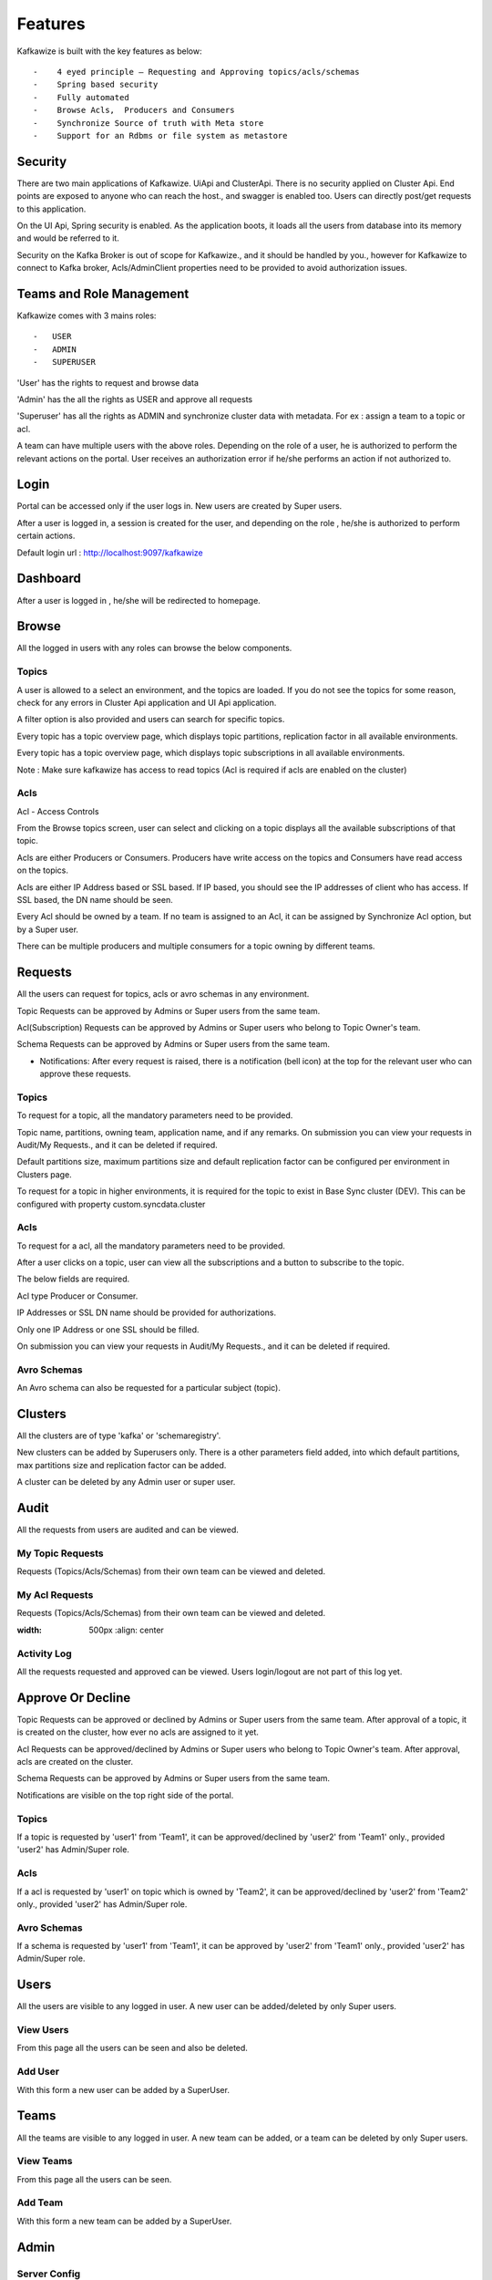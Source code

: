 Features
========

Kafkawize is built with the key features as below::

   -    4 eyed principle – Requesting and Approving topics/acls/schemas
   -    Spring based security
   -    Fully automated
   -    Browse Acls,  Producers and Consumers
   -    Synchronize Source of truth with Meta store
   -    Support for an Rdbms or file system as metastore

Security
--------
There are two main applications of Kafkawize. UiApi and ClusterApi. There is no security applied on Cluster Api. End points are exposed to anyone who can reach the host., and swagger is enabled too. Users can directly post/get requests to this application.

On the UI Api, Spring security is enabled. As the application boots, it loads all the users from database into its memory and would be referred to it.

Security on the Kafka Broker is out of scope for Kafkawize., and it should be handled by you., however for Kafkawize to connect to Kafka broker, Acls/AdminClient properties need to be provided to avoid authorization issues.

Teams and Role Management
-------------------------

Kafkawize comes with 3 mains roles::

    -   USER
    -   ADMIN
    -   SUPERUSER

'User' has the rights to request and browse data

'Admin' has the all the rights as USER and approve all requests

'Superuser' has all the rights as ADMIN and synchronize cluster data with metadata. For ex : assign a team to a topic or acl.

A team can have multiple users with the above roles. Depending on the role of a user, he is authorized to perform the relevant actions on the portal.
User receives an authorization error if he/she performs an action if not authorized to.

Login
-----

Portal can be accessed only if the user logs in. New users are created by Super users.

After a user is logged in, a session is created for the user, and depending on the role , he/she is authorized to perform certain actions.

Default login url : http://localhost:9097/kafkawize

.. image:: _static/images/login.JPG
    :width: 500px
    :align: center

Dashboard
---------
After a user is logged in , he/she will be redirected to homepage.

.. image:: _static/images/Dashboard.JPG
    :width: 500px
    :align: center


Browse
------

All the logged in users with any roles can browse the below components.

Topics
~~~~~~
A user is allowed to a select an environment, and the topics are loaded. If you do not see the topics for some reason, check for any errors in Cluster Api application and UI Api application.

A filter option is also provided and users can search for specific topics.

.. image:: _static/images/BrowseTopics.JPG
    :width: 500px
    :align: center

Every topic has a topic overview page, which displays topic partitions, replication factor in all available environments.

Every topic has a topic overview page, which displays topic subscriptions in all available environments.

Note : Make sure kafkawize has access to read topics (Acl is required if acls are enabled on the cluster)

Acls
~~~~
Acl - Access Controls

From the Browse topics screen, user can select and clicking on a topic displays all the available subscriptions of that topic.

.. image:: _static/images/ViewAcls.JPG
    :width: 500px
    :align: center

Acls are either Producers or Consumers. Producers have write access on the topics and Consumers have read access on the topics.

Acls are either IP Address based or SSL based. If IP based, you should see the IP addresses of client who has access. If SSL based, the DN name should be seen.

Every Acl should be owned by a team. If no team is assigned to an Acl, it can be assigned by Synchronize Acl option, but by a Super user.

There can be multiple producers and multiple consumers for a topic owning by different teams.

Requests
--------

All the users can request for topics, acls or avro schemas in any environment.

Topic Requests can be approved by Admins or Super users from the same team.

Acl(Subscription) Requests can be approved by Admins or Super users who belong to Topic Owner's team.

Schema Requests can be approved by Admins or Super users from the same team.

- Notifications: After every request is raised, there is a notification (bell icon) at the top for the relevant user who can approve these requests.

Topics
~~~~~~
To request for a topic, all the mandatory parameters need to be provided.

.. image:: _static/images/RequestTopic.JPG
    :width: 500px
    :align: center

Topic name, partitions, owning team, application name, and if any remarks. On submission you can view your requests in Audit/My Requests., and it can be deleted if required.

Default partitions size, maximum partitions size and default replication factor can be configured per environment in Clusters page.

To request for a topic in higher environments, it is required for the topic to exist in Base Sync cluster (DEV). This can be configured with property custom.syncdata.cluster

Acls
~~~~
To request for a acl, all the mandatory parameters need to be provided.

.. image:: _static/images/RequestACL.JPG
    :width: 500px
    :align: center

After a user clicks on a topic, user can view all the subscriptions and a button to subscribe to the topic.

The below fields are required.

Acl type Producer or Consumer.

IP Addresses or SSL DN name should be provided for authorizations.

Only one IP Address or one SSL should be filled.

On submission you can view your requests in Audit/My Requests., and it can be deleted if required.

Avro Schemas
~~~~~~~~~~~~

An Avro schema can also be requested for a particular subject (topic).

.. image:: _static/images/RequestSchema.JPG
    :width: 500px
    :align: center

Clusters
--------

All the clusters are of type 'kafka' or 'schemaregistry'.

.. image:: _static/images/Environments.JPG
    :width: 500px
    :align: center

New clusters can be added by Superusers only. There is a other parameters field added, into which default partitions, max partitions size and replication factor can be added.

.. image:: _static/images/AddCluster.JPG
    :width: 500px
    :align: center

A cluster can be deleted by any Admin user or super user.

Audit
-----

All the requests from users are audited and can be viewed.

My Topic Requests
~~~~~~~~~~~~~~~~~
Requests (Topics/Acls/Schemas) from their own team can be viewed and deleted.

.. image:: _static/images/MyTopicRequests.JPG
    :width: 500px
    :align: center

My Acl Requests
~~~~~~~~~~~~~~~
Requests (Topics/Acls/Schemas) from their own team can be viewed and deleted.

.. image:: _static/images/MyAclRequests.JPG
:width: 500px
    :align: center

Activity Log
~~~~~~~~~~~~

All the requests requested and approved can be viewed. Users login/logout are not part of this log yet.

.. image:: _static/images/ActivityLog.JPG
    :width: 500px
    :align: center

Approve Or Decline
------------------

Topic Requests can be approved or declined by Admins or Super users from the same team. After approval of a topic, it is created on the cluster, how ever no acls are assigned to it yet.

Acl Requests can be approved/declined by Admins or Super users who belong to Topic Owner's team. After approval, acls are created on the cluster.

Schema Requests can be approved by Admins or Super users from the same team.

Notifications are visible on the top right side of the portal.

Topics
~~~~~~
If a topic is requested by 'user1' from 'Team1', it can be approved/declined by 'user2' from 'Team1' only., provided 'user2' has Admin/Super role.

.. image:: _static/images/ApproveTopics.JPG
    :width: 500px
    :align: center

Acls
~~~~
If a acl is requested by 'user1' on topic which is owned by 'Team2', it can be approved/declined by 'user2' from 'Team2' only., provided 'user2' has Admin/Super role.

.. image:: _static/images/ApproveACL.JPG
    :width: 500px
    :align: center

Avro Schemas
~~~~~~~~~~~~

If a schema is requested by 'user1' from 'Team1', it can be approved by 'user2' from 'Team1' only., provided 'user2' has Admin/Super role.

Users
-----

All the users are visible to any logged in user. A new user can be added/deleted by only Super users.

View Users
~~~~~~~~~~
From this page all the users can be seen and also be deleted.

.. image:: _static/images/ViewUsers.JPG
    :width: 500px
    :align: center

Add User
~~~~~~~~
With this form a new user can be added by a SuperUser.

.. image:: _static/images/AddUser.JPG
    :width: 500px
    :align: center

Teams
-----

All the teams are visible to any logged in user. A new team can be added, or a team can be deleted by only Super users.

View Teams
~~~~~~~~~~
From this page all the users can be seen.

.. image:: _static/images/ViewTeams.JPG
    :width: 500px
    :align: center

Add Team
~~~~~~~~
With this form a new team can be added by a SuperUser.

.. image:: _static/images/AddTeam.JPG
    :width: 500px
    :align: center



Admin
-----

Server Config
~~~~~~~~~~~~~

All the Server configuration including custom properties (application properties can be viewed)

Profile
-------

All Users can view their profile with the button available in the top right corner of the portal.

Change Password
~~~~~~~~~~~~~~~

All the logged in users can change the password, however it will be effective only after the UI Api Application is restarted. Enhancement will be provided on this soon.

Logout
------

Users can logout after clicking on the logout button on the top right corner. Session will be killed after this action.
